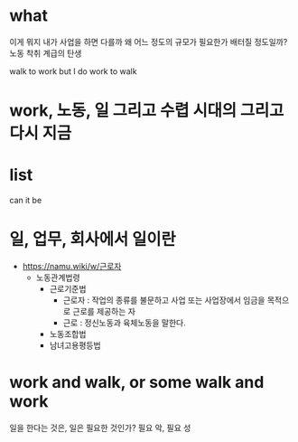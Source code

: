 * what

이게 뭐지
내가 사업을 하면 다를까
왜
어느 정도의 규모가 필요한가 배터질 정도일까?
노동
착취
계급의 탄생

walk to work
but I do work to walk

* work, 노동, 일 그리고 수렵 시대의 그리고 다시 지금
* list

can it be

* 일, 업무, 회사에서 일이란 

- https://namu.wiki/w/근로자
  - 노동관계법령
    - 근로기준법
      - 근로자 : 작업의 종류를 불문하고 사업 또는 사업장에서 임금을 목적으로 근로를 제공하는 자
      - 근로 : 정신노동과 육체노동을 말한다.
    - 노동조합법
    - 남녀고용평등법

* work and walk, or some walk and work

일을 한다는 것은, 일은 필요한 것인가? 필요 악, 필요 성
